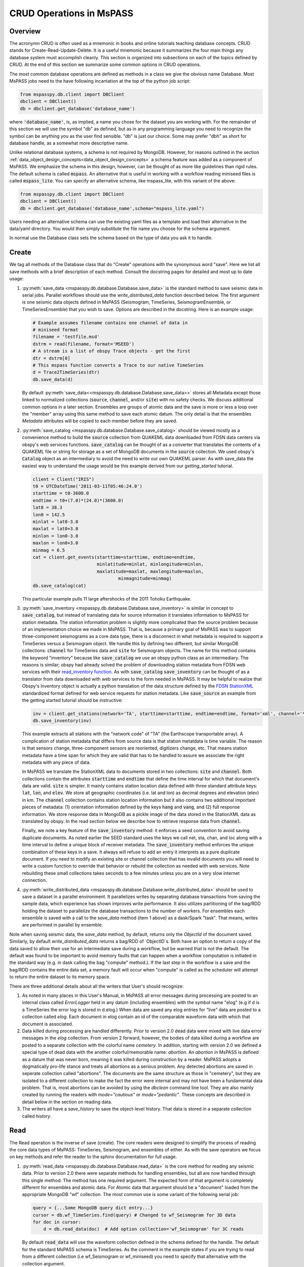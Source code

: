 .. _CRUD_operations:

CRUD Operations in MsPASS
=========================

Overview
~~~~~~~~~~~
The acronymn CRUD is often used as a mnemonic in books and online tutorials
teaching database concepts.  CRUD stands for Create-Read-Update-Delete.
It is a useful mnemonic because it summarizes the four main things any database system
must accomplish cleanly.  This section is organized into subsections on
each of the topics defined by CRUD.  At the end of this section we
summarize some common options in CRUD operations.

The most common database operations are defined as methods in a class
we give the obvious name Database.  Most MsPASS jobs need to the have following
incantation at the top of the python job script:

.. code-block:: python

    from mspasspy.db.client import DBClient
    dbclient = DBClient()
    db = dbclient.get_database('database_name')

where :code:`'database_name'`,
is, as implied, a name you chose for the dataset you are working with.
For the remainder of this section we will use the symbol "db" as
defined, but as in any programming language you need to recognize the
symbol can be anything you as the user find sensible. "db" is just our
choice.  Some may prefer "dbh" as short for database handle, as a
somewhat more descriptive name.

Unlike relational database systems, a schema is not required by
MongoDB.   However, for reasons outlined in the section
:ref:`data_object_design_concepts<data_object_design_concepts>` a schema feature
was added as a component of MsPASS.  We emphasize the
schema in this design, however, can be thought of as more
like guidelines than rigid rules.  The default schema
is called :code:`mspass`.   An alternative that is useful in working
with a workflow reading miniseed files is called :code:`mspass_lite`.
You can specify an alternative schema, like mspass_lite, with
this variant of the above:

.. code-block:: python

    from mspasspy.db.client import DBClient
    dbclient = DBClient()
    db = dbclient.get_database('database_name',schema="mspass_lite.yaml")

Users needing an alternative schema can use the existing yaml files as a
template and load their alternative in the data/yaml directory.
You would then simply substitute the file name you choose for the
schema argument.

In normal use the Database class sets the schema based on the
type of data you ask it to handle.

Create
~~~~~~~~~~

We tag all methods of the Database class that do "Create" operations with
the synonymous word "save".   Here we list all save methods with a brief
description of each method.  Consult the docstring pages for detailed
and most up to date usage:

#.  :py:meth:`save_data <mspasspy.db.database.Database.save_data>` is
    the standard method to save seismic data in serial jobs.  Parallel
    workflows should use the `write_distributed_data` function
    described below.  The
    first argument is one seismic data objects defined in MsPASS
    (Seismogram, TimeSeries, SeismogramEnsemble, or TimeSeriesEnsemble)
    that you wish to save.  Options are
    described in the docstring.  Here is an example usage:

    .. code-block:: python

        # Example assumes filename contains one channel of data in
        # miniseed format
        filename = 'testfile.msd'
        dstrm = read(filename, format='MSEED')
        # A stream is a list of obspy Trace objects - get the first
        dtr = dstrm[0]
        # This mspass function converts a Trace to our native TimeSeries
        d = Trace2TimeSeries(dtr)
        db.save_data(d)

    By default :py:meth:`save_data<<mspasspy.db.database.Database.save_data>>`
    stores all Metadata except those linked to
    normalized collections (:code:`source`, :code:`channel`, and/or :code:`site`) with no
    safety checks.  We discuss additional common options in a later section.
    Ensembles are groups of atomic data and the save is more or less a loop
    over the "member" array using this same method to save each atomic datum.
    The only detail is that the ensembles `Metadata` attributes will be copied
    to each member before they are saved.

#.  :py:meth:`save_catalog <mspasspy.db.database.Database.save_catalog>`
    should be viewed mostly as a convenience method to build
    the :code:`source` collection from QUAKEML data downloaded from FDSN data
    centers via obspy's web services functions.   :code:`save_catalog` can be
    thought of as a converter that translates the contents of a QUAKEML
    file or string for storage as a set of MongoDB documents in the :code:`source`
    collection.  We used obspy's :code:`Catalog` object as an intermediary to
    avoid the need to write our own QUAKEML parser.   As with save_data
    the easiest way to understand the usage would be this example derived from
    our *getting_started* tutorial.

    .. code-block:: python

        client = Client("IRIS")
        t0 = UTCDateTime('2011-03-11T05:46:24.0')
        starttime = t0-3600.0
        endtime = t0+(7.0)*(24.0)*(3600.0)
        lat0 = 38.3
        lon0 = 142.5
        minlat = lat0-3.0
        maxlat = lat0+3.0
        minlon = lon0-3.0
        maxlon = lon0+3.0
        minmag = 6.5
        cat = client.get_events(starttime=starttime, endtime=endtime,
                                minlatitude=minlat, minlongitude=minlon,
                                maxlatitude=maxlat, maxlongitude=maxlon,
                                        minmagnitude=minmag)
        db.save_catalog(cat)

    This particular example pulls 11 large aftershocks of the 2011 Tohoku
    Earthquake.

#.  :py:meth:`save_inventory <mspasspy.db.database.Database.save_inventory>`
    is similar in concept to :code:`save_catalog`, but instead of
    translating data for source information it translates information to
    MsPASS for station metadata.  The station information problem is slightly
    more complicated than the source problem because of an implementation
    choice we made in MsPASS.   That is, because a primary goal of MsPASS
    was to support three-component seismograms as a core data type, there
    is a disconnect in what metadata is required to support a TimeSeries
    versus a Seismogram object.   We handle this by defining two different,
    but similar MongoDB collections:  :code:`channel` for TimeSeries data and
    :code:`site` for Seismogram objects.  The name for this method contains the
    keyword "inventory" because like :code:`save_catalog` we use an obspy
    python class as an intermediary.  The reasons is similar; obspy had
    already solved the problem of downloading station metadata from
    FDSN web services with their
    `read_inventory function <https://docs.obspy.org/packages/obspy.core.inventory.html>`__.
    As with :code:`save_catalog` :code:`save_inventory` can be thought of as a translator
    from data downloaded with web services to the form needed in MsPASS.
    It may be helpful to realize that Obspy's Inventory object is actually
    a python translation of the data structure defined by the
    `FDSN StationXML <https://www.fdsn.org/xml/station/>`__
    standardized format defined for web service requests for station metadata.
    Like :code:`save_source` an example from the getting started tutorial
    should be instructive:

    .. code-block:: python

        inv = client.get_stations(network='TA', starttime=starttime, endtime=endtime, format='xml', channel='*')
        db.save_inventory(inv)

    This example extracts all stations with the "network code" of "TA"
    (the Earthscope transportable array).  A complication of station
    metadata that differs from source data is that station metatdata is
    time variable.  The reason is that sensors change, three-component sensors
    are reoriented, digitizers change, etc.  That means station metadata
    have a time span for which they are valid that has to be handled to
    assure we associate the right metadata with any piece of data.

    In MsPASS we translate the StationXML data to documents stored in two
    collections:  :code:`site` and :code:`channel`.  Both collections contain the
    attributes :code:`starttime` and :code:`endtime` that define the time interval for which
    that document's data are valid.  :code:`site` is simpler.  It mainly contains
    station location data defined with three standard attribute keys:
    :code:`lat`, :code:`lon`, and :code:`elev`.  We store all geographic coordinates (i.e. lat and lon)
    as decimal degrees and elevation (elev) in km.   The :code:`channel` collection
    contains station location information but it also contains two additional
    important pieces of metadata:  (1) orientation information defined by
    the keys :code:`hang` and :code:`vang`, and (2) full response information.
    We store response data in MongoDB as a pickle image of the data stored
    in the StationXML data as translated by obspy.   In the read section
    below we describe how to retrieve response data from :code:`channel`.

    Finally, we note a key feature of the :code:`save_inventory` method:
    it enforces a seed convention to avoid saving duplicate documents.
    As noted earlier the SEED standard uses the keys we call net, sta, chan,
    and loc along with a time interval to define a unique block of
    receiver metadata.   The :code:`save_inventory` method enforces
    the unique combination of these keys in a save.  It always will
    refuse to add an entry it interprets as a pure duplicate document.
    If you need to modify an existing site or channel
    collection that has invalid documents you will need to write a custom function to override that
    behavior or rebuild the collection as needed with web services.
    Note rebuilding these small collections takes seconds to a few minutes unless you
    are on a very slow internet connection.

#.  :py:meth:`write_distributed_data <mspasspy.db.database.Database.write_distributed_data>`
    should be used to save a dataset in a parallel environment.
    It parallelizes writes by separating database transactions from
    saving the sample data, which experience has shown improves write
    performance.  It also utilizes partitioning of the bag/RDD
    holding the dataset to parallelize the database transactions to the
    number of workers.   For ensembles each ensemble is saved with a
    call to the `save_data` method (item 1 above) as a dask/Spark
    "task".  That means, writes are performed in parallel by ensemble.

Note when saving seismic data, the `save_data` method, by default,
returns only the `ObjectId` of the document saved.  Similarly, by
default `write_distributed_data` returns a bag/RDD of `ObjectID`s.
Both have an option to return a copy of the data saved to allow their
use for an intermediate save during a workflow, but be warned that is not
the default.  The default was found to be important to avoid
memory faults that can happen when a workflow computation is initiated in
the standard way (e.g. in dask calling the bag "compute" method.).
If the last step in the workflow is a save and the bag/RDD contains the
entire data set, a memory fault will occur when "compute" is called
as the scheduler will attempt to return the entire dataset to its
memory space.

There are three additional details about all the writers that User's
should recognize:

#.  As noted in many places in this User's Manual, in MsPASS all
    error messages during processing are posted to an internal
    class called `ErrorLogger` held in any datum (including ensembles)
    with the symbol name "elog"  (e.g if d is a TimeSeries the error
    log is stored in d.elog.)  When data are saved any elog entries for "live" data
    are posted to a collection called `elog`.  Each document in elog
    contain an id of the comparable waveform data with which that document is
    associated.
#.  Data killed during processing are handled differently.  Prior to version 2.0
    dead data were mixed with live data error messages in the `elog` collection.
    From version 2 forward, however, the bodies of data killed during
    a workflow are posted to
    a separate collection with the colorful name `cemetery`.  In addition,
    starting with version 2.0 we defined a special type of dead data with
    the another colorful/memorable name:  `abortion`.  An `abortion` in
    MsPASS is defined as a datum that was never born, meaning it was killed
    during construction by a reader.  MsPASS adopts a dogmatically pro-life
    stance and treats all abortions as a serious problem.  Any detected abortions
    are saved in seperate collection called "abortions".  The documents
    are the same structure as those in "cemetery", but they are isolated
    to a different collection to make the fact the error were internal and may
    not have been a fundamental data problem.   That is, most abortions
    can be avoided by using the `dbclean` command line tool.  They are also
    mainly created by running the readers with `mode="cautious"` or
    `mode="pedantic"`.   These concepts are described in detail below
    in the section on reading data.
#.  The writers all have a `save_history` to save the object-level history.
    That data is stored in a separate collection called `history`.


Read
~~~~~~~

The Read operation is the inverse of save (create).  The core readers were
designed to simplify the process of reading the core data types of MsPASS:  TimeSeries,
Seismogram, and ensembles of either.
As with the save operators we focus on key methods and refer the
reader to the sphinx documentation for full usage.

#.  :py:meth:`read_data <mspasspy.db.database.Database.read_data>`
    is the core method for reading any seismic data.  Prior to version 2.0
    there were separate methods for handling ensembles, but all are
    now handled through this single method.  The method has
    one required argument.  The expected form of that argument
    is completely different for ensembles and atomic data.
    For Atomic data that argument should
    be a "document" loaded from the appropriate MongoDB "wf" collection.
    The most common use
    is some variant of the following serial job:

    .. code-block:: python

        query = {...Some MongoDB query dict entry...}
        cursor = db.wf_TimeSeries.find(query) # Changed to wf_Seismogram for 3D data
        for doc in cursor:
            d = db.read_data(doc)  # Add option collection='wf_Seismogram' for 3C reads

    By default :code:`read_data` will use the waveform collection defined
    in the schema defined for the handle.  The default for the standard
    MsPASS schema is TimeSeries.   As the comment in the example states
    if you are trying to read from a different collection (i.e wf_Seismogram
    or wf_miniseed) you need to specify that alternative with the collection argument.

    Atomic reads are also possible by passing arg0 as a MongoDB
    `ObjectId`.   Be warned, however, that use is always slower than
    using a document (python dict) input as it is translated to a
    MongoDB `find_one` query using the object id to define the query.

    For ensembles, arg0 of `read_data` is expected to normally
    (There are options described in the sphynx documenation for this method.)
    be a MongoDB cursor like the one used to drive the loop above.
    A typical ensemble-based processing job would use `read_data`
    in the following variant of above.  This job reads data as
    "common source gathers" with the grouping defined by the "source_id"
    attribute:

    .. code-block:: python

        idlist = wf.TimeSeries.distinct("source_id")
        for id in idlist:
          query = {"source_id" : id}
          cursor = wf.TimeSeries.find(query)
          ensemble = db.read_data(cursor)

    The data objects in MsPASS are stored internally as C++ objects with
    multiple elements illustrated in the figure below.   Although these
    objects should be thought of as a single entity the individual
    parts are handled differently in reading because they define different concepts
    and are subject to different read, write, and storage rules.
    :numref:`CRUD_operations_figure1` illustrates this fragmentation:

    .. _CRUD_operations_figure1:

    .. figure:: ../_static/figures/CRUD_operations_figure1.png
        :width: 600px
        :align: center

        Schematic diagram of how different parts of a atomic data object are handled.
        The red box around the center of the figure shows a schematic of the
        data components when a data object is constructed in memory.  The
        boxes in the right-hand (black) box illustrate that the different
        pieces of the object are normally stored in different places.
        This example shows all the components stored within MongoDB
        (the black box), but we note sample data may also be stored as
        files in a file system or in cloud containers.

    The key point of this figure is that the waveform data is treated differently
    from the Metadata and two auxiliary items we call ProcessingHistory and the
    error log (elog).  Waveform data storage is abstracted to allow retrieval
    from drastically different implementations.   Currently, MsPASS has support
    to handle storage in MongoDB's "gridfs" storage, normal local files,
    cloud file systems, and a "URL" storage that utilizes web services.
    What handler is needed to retrieve the sample data is controlled by
    the `storage_mode` attribute readers expect to find in any
    "wf" collection.   `storage_mode` is a required attribute for any valid
    "wf" collection.

    Documents in the wf collection for
    the data type being read (`wf_TimeSeries` or `wf_Seismogram`) contain only
    data we store as Metadata.  A more extensive discussion of Metadata and
    how we use it can be found :ref:`here<data_object_design_concepts>`.
    That section also gives details about ProcessingHistory and the error
    log and the reasons they are part of MsPASS.

    By default :code:`read_data` reads Metadata in what we call "promiscuous" mode.
    That means it takes in all metadata stored in the python dict
    retrieved by pymongo and loads the results into the objects Metadata container
    with no type checking or filtering.
    (Note ensembles are conceptually more-or-less loops over the atomic construction
    processes loading each "member" with the same `read_data` method.  In
    reality ensembles readers have complexity to improve read performance
    described in the docstring for `Database.read_data`, but the conceptual
    model is still valid.)
    Alternatives are "cautious"
    and "pedantic".   Both of the later enforce the type and other constraints defined
    by the schema.   The difference is that in "pedantic" mode any
    conflicts with the schema will cause the
    return to be marked dead.  In "cautious" mode the reader will attempt
    to convert any mismatched types and mark the return dead only if the
    conversion is not possible (e.g. a string like "xyz" cannot normally
    be converted to an integer and a python list cannot be converted to
    a float.)  Guidelines for how to use these different modes are:

    #.  Use "promiscuous" mode when the wf collection to be read is known
        to be clean.  That mode is the default because it is faster to
        run because all the safeties are bypassed.  The potential cost is that
        some members of the data set could be killed on input.
        That potential problem can normally be eliminated by running the
        :code:`dbclean` command-line tool described in a section below.
    #.  Use "cautious" for data saved without an intervening :code:`dbclean`
        operation, especially if the workflow contains an experimental
        algorithm.
    #.  The "pedantic" mode is mainly of use for data export where a
        type mismatch could produce invalid data required by another package.

    Finally, note that fatal conditions flagged in "cautious" or "pedantic"
    mode are the most common source of dead data we define as "abortions"
    (see above).  The reader will refuse to construct a valid datum
    when any conditions are detected to make a datum invalid.  In serial
    jobs such data could be simply dropped, but in parallel jobs
    (see next below) the body has to be carried through the workflow.
    In either case, however, we emphasize that "abortions" should be
    considered a serious problem that should be fixed before running
    a large job and `dbverify` and `dbclean` need to become your friends.
    Note also there is a special case of abortions when reading ensembles.
    If the entire contents of an ensemble is a group of abortions the
    entire ensemble is marked dead.  The bodies, however, are retained
    in the container for diagnosic purposes.

#.  A workflow that needs to read and process a large data sets in
    a parallel environment should use
    the parallel equivalent of :code:`read_data` called
    :py:function:`read_distributed_data <mspasspy.io.distributed.read_distributed_data>`.
    MsPASS supports two parallel frameworks called
    SPARK and DASK.   Both abstract the concept of the parallel data set in
    a container they call an RDD and Bag respectively.   Both are best thought
    of as a handle to the entire data set that can be passed between
    processing functions.   The :code:`read_distributed_data` method is critical
    to improve performance of a parallel workflow.  Always use this function
    as the read step in a parallel workflow.

:code:`read_distributed_data` has a very different call structure than the
other seismic data readers.  It is not a method of Database, but a
separate function call.  A more important issue is that in order to
bundle parallel reads under this single function (`read_distributed_data`),
the call structure has some complexity.   That complexity is largely
driven by the fact that reading ensembles utilizing MongoDB as discussed
above is has complexities beyond that for reading atomic data.
In any case, the prime complexity is that the arguments to
`read_distributed_data` have some strong dependencies.  It might
be helpful to show a subset of the def line for this function:

.. code-block:: python

    def read_distributed_data(
      data,
      db=None,
      query=None,
      scratchfile=None,
      collection="wf_TimeSeries",
      mode="promiscuous",
    ):

There is a hierarchy of behavior driven by the type of
arg0 (`data` in the function definition).   The arguments
`db` and `query` have a dependency on the type of the `data` argument.
`data` is required to
be one of four python types with dependencies defined below for each item:

#. *An instance of a MsPASS `Database` object* (a subclass of MongoDB's
   Database class that is best thought of as a handle to interact with the
   database server).  When arg0 is a `Database` the `query` argument is
   always used explicitly on implicitly.  That is, if `query` is a python
   dictionary, which is used as a query operator in MongoDB, the contents
   are used to define the dataset with the MongoDB query:
   `cursor=db[collection].find(query)`.  If query is undefined (the default)
   the function will assume the entire content of the `wf[collection]`
   defines the data set.
#. *An implementation of a `DataFrame`*.   The most common of these is
   a `pandas DataFrame <https://pandas.pydata.org/docs/reference/api/pandas.DataFrame.html>`__.
   The function also accepts the dask and pyspark implementations of
   the same conceptual container as both have nearly identical APIs to
   the pandas version.   A DataFrame, in this context, is best thought of
   as an abstraction of a table.  A single relation (table) in a relational
   database maps directly into a DataFrame and is a common way to create one.
   That includes the concept of a string that defines a human readable name
   for each column (attribute in relational database jargon) of the table.
   This interface exists as an alternative way to define input from MongoDB
   using an SQL database, spreadsheet, or an ascii table (csv or fixed field
   tables like those used in the flat-file database in seismology called
   `antelope<https://www.brtt.com>`__).  The interface will work provided the
   attribute names match several key concepts in the standard mspass schema.
   That is, each tuple in the DataFrame must contain key attributes that define
   how to construct a valid atomic data object.  That means universally
   essential attributes like `npts, delta,` and `starttime` as well as
   the long list of attributes that might be essential to describe
   your data.  That includes attributes like `dir`, `dfile`, and `foff` that
   are required when the sample data are stored in files.  To construct a
   valid DataFrame from outside a mspass `Database` will require care in
   assuring the attributes match the MsPASS schema.  Note, however, that
   a key reason this functionality exists is that within `read_distributed_data`
   we use a pandas DataFrame as an intermediary
   by mapping the set of documents that define the dataset in a wf collection
   as a DataFrame.  We found that approach is useful
   to avoid cursor timeouts that plagued our
   earler implementation for parallel reads.  The internal DataFrame
   usage, however, is a feature that is
   "under the hood".
#. *A list of python dictionaries*.  The dictionary content is
   required to be a set of valid pymongo queries that will resolve when
   applied to a wf collection (e.g. wf_TimeSeries) "find" operation.
   This interface exists for loading a dataset that is naturally handled
   as ensembles.  Reading ensembles in parallel present a
   fundamentally different problem from reading atomic data.   Ensembles
   are a collection of atomic data that have some relationship that defines
   the grouping.   e.g. common source gathers (ensembles) can be defined
   by data have a common `source_id`.  As discussed widely in online sources
   on dask and pyspark sorting and grouping atomic data can be very slow and
   very memory instensive.  Furthermore, reading huge datasets is subject to
   cursor timeout errors if ensembles are assembled inline by grouping.
   For these reasons we have found using the database
   to define ensemble grouping is a far superior approach as
   scalable is limited only by storage.

As with the other functions discussed in this section sample code can
help clarify the words.  We show examples below in the same order as the itemized
list immediately above.

*Example of loading dask bag with Database input*

.. code-block:: python

    from mspasspy.db.client import Client
    from mspasspy.db.database import read_distributed_data
    dbclient = Client()
    db = dbclient.get_database("testdb")
    query={'data_tag' : 'atomic_read_example'}
    mybag = read_distributed_data(db,query=query)

This example uses the default dask scheduler loading a dask bag, which
we reference here with the symbol `mybag`, with all data saved with the
`data_tag` argument set to "atomic_read_example".  The example uses
a MongoDB database with the name "testdb".

*Example of reading from a pandas DataFrame*

.. code-block:: python

    from mspasspy.db.client import Client
    from mspasspy.db.database import read_distributed_data
    import pandas as pd
    dbclient = Client()
    db = dbclient.get_database("testdb.csv")
    # note the file read here must contain attributes that mesh
    # with the appropriate schema for the data being constructed
    filename="examples_dbtable.csv"
    df = pd.read_csv("filename")
    mybag = read_distributed_data(df,db)

This code assumes the user has previously created a csv format file
with the name "testdb.csv" that defines a table of attributes with required
parameters needed to construct one `TimeSeries` object from each line
of the csv.  Each row of the file maps to one tuple the pandas DataFrame
created by `read_csv`.

*Example of reading enembles with query list*

.. code-block:: python

    def srcid_to_dict(srcid):
      return {"source_id" : srcid}
    from mspasspy.db.client import Client
    from mspasspy.db.database import read_distributed_data
    import pandas as pd
    dbclient = Client()
    db = dbclient.get_database("testdb")
    srcid_list = db.wf_TimeSeries.find({}).distinct("source_id")
    query_list = map(srcid_to_dict, srcid_list)
    mybag = read_distributed_data(query_list,db)

Note we used the small function `srcid_to_dict` defined at the top
to generate a list of python dict containers used to drive
`read_distributed_data`.  This examples uses a generic
python `map` function that is conceptually similar to dask/pyspark map.
The API is different and the operation is not done in parallel, but it
behaves the same; `map` converts the input list of `source_id` values to
a list of python dict containers that are MongoDB queries for finding
all waveforms matching the given id.

The default output of `read_distributed_data` is a dask bag
containing the content defined by
the wf_TimeSeries collection. If you are using Spark instead of Dask
you would add the optional
argument :code:`format='spark'` and you also need to pass a value
for the argument :code:`spark_context`.

Update
~~~~~~

Because of the way seismic data is stored in MsPASS (see figure above)
the concept of an update makes sense only for Metadata.
If the sample data are modified, the assumption is the result
would be saved as a new instance, not updated.   That constraint is
necessary for a long list of reasons.  In addition, the concept of an
update makes no sense for ProcessingHistory and error log data.
Hence, the history and elog collections, that hold that data, should never
be updated.   No MsPASS supported algorithms will do that, but we
emphasize that constraint because you as the owner of the dataset could
(incorrectly) modify history or elog with calls to MongoDB's api.

Metadata contained in a data objects in MsPASS can come
from three places:  (1) attributes loaded directly with the atomic data from
the unique document in a wf collection with which that data is originated,
(2) "normalized" data loaded from an auxiliary collection (currently
`channel`, `source`, and `site` and MsPASS standards but the concept is generic)
(3) new attributes created during processing.
In a waveform processing job (i.e. python driver script) the metadata
extracted from normalized collections should be treated as immutable.
In fact, when schema validation tests are enabled for save operations
(see above) any accidental changes to any normalized attributes will not be
saved but will be flagged with error log entries during the save.
In most cases regular attributes from normalized data (e.g. source_lat and
source_lon used for an earthquake epicenter) are silently ignored in an
update.  Trying to alter a normalization id field (i.e. source_id, site_id,
or channel_id) is always treated as a serious error that invalidates the
data.  The following two rules summarize these idea in a more concise form:

* **Update Rule 1**:  Processing workflows should never alter any database
  attribute marked readonly or loaded from a normalization collection.

* **Update Rule 2**:  Processing workflows must never alter a cross-referencing
  id field.   Any changes to cross-referencing ids defined in the schema will
  cause the related data to be marked dead.

These rules apply to both updates and writes.  How violations of the rules
are treated on writes or updates depends on the setting of the :code:`mode` argument
common to all update and write methods described in more detail in a section
below.

Delete
~~~~~~~~~
A delete operation is much more complicated in MsPASS than what you would
find as a type example in any textbook on database theory.  In a
relational system delete normally means removing a single tuple.
In MongoDB delete is more complicated because it is
common to delete only a subset of the contents of a given document (the equivalent
of a relational tuple).  The figure above shows that with MsPASS we have
the added complexity of needing to handle data spread across multiple MongoDB
collections and (sometimes) external files.  The problem with connected
collections is the same as that a relational system has to handle with
multiple relations that are commonly cross-referenced to build a
relational join.  The external file problem is familiar to any user
that has worked with a CSS3.0 relational database schema like Antelope.

In MsPASS we adopt these rules to keep delete operations under control.

* **Delete Rule 1**:  Normalization collection documents should never be
  delete any document during a processing run.  Creation of these collections should
  always be treated as a preprocessing step.
* **Delete Rule 2**:  Any deletions of documents in normalization collections should
  be done through one of the MongoDB APIs.  If such housecleaning is
  needed it is the user's responsibility to assure this does not leave
  unresolved cross-references to waveform data.
* **Delete Rule 3**:  Deletes of waveform data, wf collections, history,
  and error log data are best done through the mspass Database
  handle.  Custom cleanup is an advanced topic that must be handled
  with caution.

We trust rules 1 and 2 require no further comment.  Rule 3, however,
needs some clarification to understand how we handle deletes.
A good starting point is to look at the signature of the simple core delete
method of the Database class: :py:meth:`delete_data <mspasspy.db.database.Database.delete_data>`

As with the read methods id is the ObjectID of the wf collection document
that references the data to be deleted.
Similarly, the idea of the :code:`clear_history` and :code:`clear_elog`
may be apparent from the name.  When true all documents linked to the
waveform data being deleted in the history and elog collections (respectively)
will also be deleted.  If either are false, debris can be left behind
in the elog and history collections.  On the other hand, setting either
true will result in a loss of information that might be needed to address
problems during processing.  Furthermore, both are only relevant to
fully or partially processed data.   In general, we recommend the default
for any cleanups applied within a workflow.  Set clear_elog true only in
post processing cleanup after you are confident there are not serious
errors that need to be traced.  Set clear_history True only if you have
no interest in retaining the object level history.  The default is True
because we view object level history preservation as a last step to
provide a mechanism for others to reproduce your work.

The main complexity in this method is behind the boolean argument with the name
:code:`remove_unreferenced_files`.  First, recognize this argument is completely
ignored if the waveform data being referenced is stored internally in
MongoDB in the gridfs file system.  In that situation delete_data
will remove the sample data as well as the document in wf that id defines.
The complexity enters if the data are stored as external files.  The
atomic delete_data method of Database is an expensive operation that should be
avoided within a workflow or on large datasets.  The reason is that
each call for deleting an atomic object (defined by its id) requires a
second query to the wf collection involved to search for any other
data with an exact match to two attributes we used to define a
single data file:  :code:`dir` which is a directory name and :code:`dfile` which is the
name of the file at leaf node of the file system tree.  (CSS3.0 users
are familiar with these attribute names.  We use the same names as the concept here
is identical to the CSS3.0's use.)  Only when the secondary query finds
no matching values for :code:`dir` and :code:`dfile` will the file be deleted.
You should recognize that if, as is strongly advised, data are organized in
a smaller number of larger files deletes of this kind can leave a lot of
debris.   For example, it is easy to produce examples where deleting thousands of
files in a dataset with millions of files removes few if any files.  On the
other hand, the common old SAC model of one waveform per file is an abomination
for storing millions of waveforms on any HPC system.   If your application
requires frequent delete operations for cleanup during a workflow
we strongly advise you store all your data with the
gridfs option.

Key IO Concepts
~~~~~~~~~~~~~~~~~

MsPASS Chemistry
--------------------

In this section we expand on some concepts the user needs to understand
in interacting with the I/O system in MsPASS.  If we repeat things it means
they are important, not that we were careless in writing this document.

It might be useful to think of data in MsPASS with an analogy from
chemistry:  Ensemble data are analogous to molecules make up of a
chain of atoms, the atoms are our "Atomic" data objects (TimeSeries or
Seismogram objects), and each atom can be broken into a set of subatomic
particles.  The figure above illustrates the subatomic idea visually.
We call these "subatomic particles"
Metadata, waveform data, error log, and (processing) history.  The subatomic
particle have very different properties.

1.  *Metadata* are generalized header data.  Our Metadata concept maps closely
    to the concepts of a python dict.  There are minor differences described
    elsewhere.  For database interaction the most important concept is that
    Metadata, like a dict, is a way to index a piece of data with a name-value
    pair.   A fundamental reason MongoDB was chosen for data management in
    MsPASS is that a MongoDB document maps almost exactly into a python dict
    and by analogy our Metadata container.
2.  *waveform data* are the primary data MsPASS was designed to support.
    Waveform data is the largest volume of information, but is different in
    that it has a more rigid structure;  TimeSeries waveform data are universally
    stored in memory as a vector, and Seismogram data are most rationally (although not
    universally) stored as a matrix.  All modern computer systems have
    very efficient means of moving contiguous blocks of data from storage to
    memory so reading waveform data is a very different problem than
    reading Metadata when they are fragmented as in MsPASS. Note that
    traditional waveform handling uses a fixed format with a header and
    data section to exploit the efficiency of reading contiguous memory blocks.
    That is why traditional formats like SAC and SEGY have a fixed header/data
    sections that define "the data".   To make MsPASS generic that paradigm
    had to be broken so it is important to recognize in MsPASS
    waveform data are completely disaggregated from the other data components
    we use for defining our data objects.
3.  *error log* data has yet another fundamentally different structure.
    First of all, our normal goal in any processing system is to minimize
    the number of data objects that have any error log entries at all.
    After all, an error log entry means something may be wrong that
    invalidated the data or make the results questionable.  We structure
    error logs internally as a linked list.   There is an order because
    multiple errors define a chain in the order they were posted.   The order,
    however, is of limited use.  What is important in a processing workflow is
    that nonfatal errors can be posted to the error log and are accumulated
    as the data move through a processing chain.  That means all log entries
    must make it clear what algorithm posted the error.  We handle that
    by having all MsPASS supported processing functions post error messages
    that have a unique tag back to the process that generated them.
4.  *processing history* is an optional component of MsPASS processing that
    is designed to preserve the sequence of data processing steps required to
    produce a processed waveform saved by the system.  The details of the
    data structures used to preserve that history is a lengthy topic best
    discussed elsewhere.  For this section the key point is that preserving
    the history chain is an optional save parameter.  Whenever a save operation
    for history is initiated the accumulated history chain is dumped to
    the database, the history chain container is cleared, and then redefined
    with a hook back to the data that was just saved.

In MsPASS Metadata are further subdivided into three additional subsets
that are handled differently through the schema definition:

1.  An attribute can be marked read-only in the schema.   As the
    name implies that means they are never expected to be altered in a
    workflow.

2.  A special form of read-only attributes are attributes loaded by
    readers from normalized collections.  Such attributes are never saved
    by atomic object writers and the normalized collection (i.e. source, site,
    and channel) are always treated as strictly read only.

3.  Normalization requires a cross-referencing method.   In MsPASS we
    normally uses the ObjectID of the document in the normalizing collection
    and store that attribute using a key with a common structure:
    :code:`collection_id` where "collection" is a variable and "_id" is literal.
    (e.g. the linking key for the source collection is "source_id").
    We use that approach because in MongoDB an ObjectID is guaranteed to
    provide a unique index.   That allows the system to be more generic.
    Hence, unlike FDSN data centers that depend upon the SEED format in
    MsPASS net, sta, chan, loc (the core miniseed keys)
    are excess baggage in a processing workflow.  The default aims to
    only preserve the id that links a datum back to a site and/or channel
    collection.  We have functions for
    linking seed data with net, sta, chan, and loc keys to build links
    stored in the database or that can be used within a workflow.
    (See :ref:`Normalization<normalization>`)
    An example of why the approach we use
    is more generic is to contrast SEED data to something like a CMP
    reflection data set.  In a CMP survey geophone locations are never
    given names but are indexed by something else like a survey flag
    position.   We support CMP data with the same machinery as SEED
    data because the link is through the ObjectID.  The process of
    defining the geometry (site and/or channel) just requires a different
    cross-referencing algorithm. Because of their central role in
    providing such cross references a normalization id is treated
    as absolutely immutable in a workflow.  If a writer detects a linking
    id was altered the datum with which it is associated will be marked
    bad (dead) and the waveform data will not be saved. Finally, it is
    also important to note that MsPASS supports a generic matching
    feature for normalization discussed in detail in the section of
    this manual titled :ref:`Normalization<normalization>`.  In particular,
    normalization data that his highly redundant (i.e. many wf documents
    match to common normalization documents) are much faster to
    handle with cached matchers described in that section of this manual.

Save Concepts
----------------
Waveform save methods begin with this axiom:  a save operation should
never abort for anything but a system error.   That means the definition of
success is not black and white.  There are a range of known and probably
as yet unknown ways data can acquire inconsistencies that are problems of
varying levels of severity.  Here is the range of outcomes in increasing
order severity:

1.  No problems equals complete success.

2.  Problems that could be repaired automatically.  Such errors always
    generate error log entries, but the errors are judged to
    be harmless.   A good example is automatic type conversion from an
    integer to a floating point number.

3.  Errors that are recoverable but leave anomalies in the database.
    An example is the way read_only data and normalized attributes are handled if
    the writer detects that they have changed in the workflow.  When that
    happens the revised data are saved to the related wf collection with a
    an altered key and a more serious error is logged.

4.  Unrecoverable MsPASS errors that might be called an unforgivable sin.
    At present the only unforgivable sin is changing a cross-referencing id.
    If a writer detects that cross-referencing ObjectID has been altered the
    data will be marked dead and the Metadata document will be written to
    the `cemetery` collection.

4.  Unrecoverable (fatal) errors will abort a workflow.   At present that
    should only happen from system generated errors that throw an
    unexpected exception in python.   If you encounter any errors that
    causes a job to abort, the standard python handlers should post an
    informative error.  If you find the error should be recoverable, you
    can and should write a python error handler by surrounding the problem
    section with a *try-except* block.

Save operations by default apply only limited safeties defined by items 3-4
above.  Those are all required because if they were ignored the database
could be corrupted.   Safeties defined by item 2 are optional to make save
operations faster, although users are warned we may change that option
as we acquire more timing data.

In a save operation error log data is always saved.   The log entries are
linked to wf collections with another ObjectID with the standard naming
convention for cross-reference keys.  That is, wf_TimeSeries_id and
wf_Seismogram_id for TimeSeries and Seismogram data respectively.

Data marked dead are handled specially.  For such data the sample data will be
throw away.  The Metadata for dead data are saved in a separate collection
with the colorful name `cemetery`.  The
Metadata associated with the datum is saved as a subdocument accessible with the
key "tombstone".  That provides a simple query mechanism to
show only the most serious errors from a processing run.   Specifically,
this code fragment will print all error messages associated with
dead data with a crude tag of seed net, sta, starttime before each
list of elog messages:

  .. code-block:: python

    # This needs to be checked for correctness - done while off the grid
    query = {'$def' : 'tombstone'}
    cursor = db.cemetery.find(query)
    for doc in cursor:
      wfmd = doc['tombstone']
      print('Error log contents for this Seismogram marked dead:',
            wfmd['net'], wfmd['sta'], UTCDateTime(wfmd['startime']))
      err = doc['logdata']
      for e in err:
        print(e.message)

Note the above is minimal to be concise.  A good report would contain
additional entries from the tombstone contents and additional components of
the container defined the symbol "e".

Saving history data is optional.  When enabled the history chain contents
are dumped to this history collection, the history container is cleared, and
then initialized with a reference to the saved entry and the data
redefined as what we call an "ORIGIN".  The clear process is done because of
a concern that history data could, in some instances, potentially cause
a memory bloat with iterative processing.

Read concepts
-----------------
Reads have to construct a valid data object and are subject to different
constraints.  We believe it is most instructive to describe these in the order
they are handled during construction.

#.  Construction of TimeSeries or Seismogram objects are driven by
    document data read from a collection containing documents with
    key-value pairs that match at least a set of fundamental attributes
    required to construct any such datum.   For example, the number of points
    in the data vector of a TimeSeriers (columns in the Seismogram sample
    matrix) always requires a value to be associated with the key `npts`.
    By default the entire contents of each document
    are loaded into a Metadata container with no safety checks (defined
    above as "promiscuous mode").  Options allow Metadata type checks to be enabled
    against the schema.  In addition, one can list a set of keys that should
    be dropped in the read.  When running in "cautious" or "pedantic"
    mode attributes not defined in the schema will be dropped.   In "cautious"
    mode attributes that cannot be converted will be killed.   In "pedantic"
    mode any type mismatches will cause the datum to be killed.   Any datum
    killed in this will way will be returned as a "mummy", which is the
    husk of the object containing Metadata, error log data, and an empty
    sample container. Such data will also have the attribute `is_abortion`
    set true.

#.  The sample data are loaded.  How that happens depends on multiple
    attributes that are expected to be found in the input document or
    passed via optional parameters to `read_data`.  Currently, the top branch
    in the decision chain on how to handle sample data is controlled by
    the keyword `storage_mode`.  `storage_mode` is expected to be defined in
    all wf document, but if it is missing the value passed by a function
    argument with the same name will be used.   The current list of
    values for `storage_mode` are:  (1) "file" for conventional file storage,
    (2) "gridfs" for storage using a MongoDB feature with the same name, and
    (3) "url" to read from a web address
    (currently that means web services but the concept is more generic).
    Be aware this list may change in the future as IT systems evolve.
    The whole point of this approach is to provide a mechanism to abstract
    the reading process.  Using `storage_mode` in combination with other
    (method dependent) attributes.

#.  If the `normalize` argument is not empty the reader attempts to
    load attributes defined for the normalizing collection.  Since version 2
    of Database normalization can be defined one of two ways :
    (1) a list of subclasses of the `:class:BasicMatcher`, or
    (2) a list of strings defining collection names (e.g. "source").
    The feature of allowing the use of `:class:BasicMatcher` implementations
    was done for efficiency.
    (The developer discussion of this feature and why it improves performance
    can be found `here.<https://github.com/mspass-team/mspass/discussions/303>`__.)
    Note that using the verson 1 construct of a list of collection names will
    always be much slower because it implies a Database Id matcher with
    the collection name.  Not only does that require an additional database query for each
    datum created but in the current implementation it also requires constructing
    the python class that implements the queries on each read call.
    Normalization failures will, by default, cause the datum to be killed and
    defined as an "abortion".

#.  If processing history is desired the :code:`load_history` option needs to be
    set true.  In a reader the only action this creates is initialization of the
    ProcessingHistory component of the data with a record providing a unique
    link back to the data just read.

#.  Any datum created by `read_data` and marked live should have an empty error log
    on return. It is good practice before running a large dataset to run a
    pure read only job that produces a report on the number of two key
    measures of reliability:  (1) the number of live entries for which the
    error log is not empty, and (2) the number of abortions.

Update Concepts
---------------
As noted above an update is an operation that can be made only to
Metadata.  In MsPASS Metadata map directly into MongoDB's document concept
of name-value pairs, while the waveform data are stored by some other
mechanism defined by the `storage_mode` attribute.
We know of two common application for a pure Metadata update
without an associated save of the waveform data.

1.  A processing step that computes something that can be conveniently
    stored as Metadata.  Examples are automated phase pickers,
    amplitude measurements and assorted QC metrics.

2.  Pure Metadata operations.  e.g. most reflection processing systems
    have some form of generic metadata calculator of various levels of
    sophistication.  The most flexible can take multiple Metadata (header)
    values and use them to compute a set a different value.   Such
    operations do not alter the waveform data but may require a
    database update to preserve the calculation.   An example is an
    active source experiment where receiver coordinates can often be
    computed from survey flag numbers or some other independent counter.
    In MsPASS Metadata calculations are particularly easy and thus likely
    because python is used as the job control language.   (Classical seismic
    reflection systems and programs like SAC use a custom interpreter.)

Updates to data that only involve Metadata changes should obey this rule:

* **Update Rule 3:**  Updates for Seismogram and TimeSeries object Metadata should be done
  through the :code:`update_metadata` method of :code:`Database`.  Updates to
  other collections should use the pymongo API.

As noted elsewhere numerous online and printed documentation exists for MongoDB
that you should refer to when working directly with database collections.
As the rule states when you need to save the results of a pure Metadata change
within a workflow (e.g. posting a phase pick) use the :code:`update_metadata`
method of :code:`Database`.   That method has two standard arguments already
discussed above:   (1) :code:`mode`, and (2) :code:`collection`.
Three others are important for controlling the behavior of updates:

1. **ignore_metadata_changed_test** is a boolean that is False by default.
   We know of no example where setting this argument True in a update would
   be advised (it exists as an option only to streamline create operations that
   are run through the same method.).  The Metadata container does bookkeeping
   that marks which, if any, key-value pairs in the container have been
   altered since the data was loaded (constructed).  The :code:`update_metadata`
   normally uses that feature to reduce the size of the update transaction by
   only submitting updates for key-value pairs marked changed.   Setting this
   argument True would most likely be harmless, but would also add inefficiency.
2. **exclude_keys** is an optional list of keys for the  Metadata container that the method
   should not try to update.   Use of this option is rare.   An example where it
   might be useful is if some function altered a Metadata value that is known
   to be incorrect.
3. **data_tag** was discussed above for save/create operations.  When the
   entire contents of a TimeSeries or Seismogram object are being saved the
   tag serves as a mark for saves to distinguish those data from the
   starting data or other intermediate saves.  In a pure update, however, the
   meaning is different.  The data_tag argument is used any data updated
   will have the associated tag in the database changed to the string
   specified in the call to :code:`update_metadata`.  The default is to
   do nothing to any existing tag (i.e. the tag is not updated).

Finally, we note that you should consider carefully if a database update is the
right algorithm for what you want to do.   Database updates are always
a slow operation relative to most calculations that can be posted as
Metadata.  Any operation we know of that can be reduced to operations
on Metadata attributes (e.g. computing epicentral distance from source
and receiver coordinates) can always be done faster inline with custom
python functions or one of the set of operators described in
the section of this manual titled `:ref:Header Math<_header_math>`.
